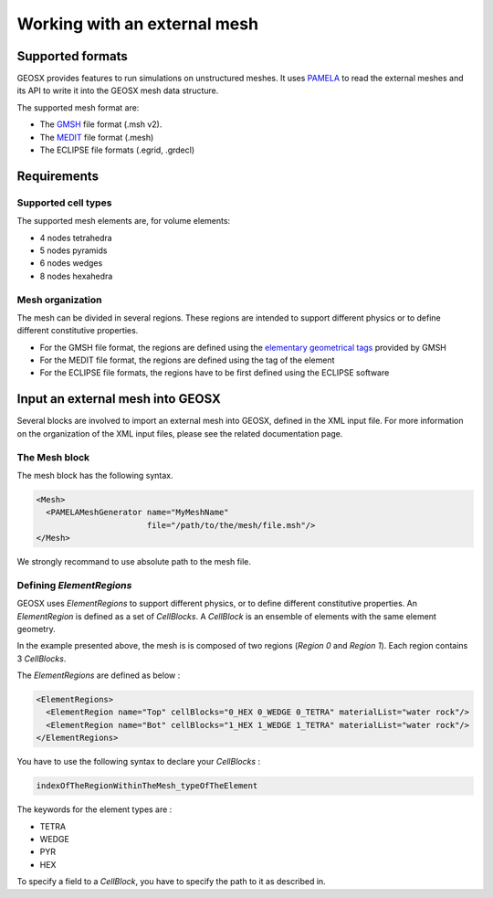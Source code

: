 *****************************
Working with an external mesh
*****************************

Supported formats
=================

GEOSX provides features to run simulations on unstructured meshes.
It uses PAMELA_ to read the external meshes and its API to write
it into the GEOSX mesh data structure.

The supported mesh format are:

- The GMSH_ file format (.msh v2).
- The MEDIT_ file format (.mesh)
- The ECLIPSE file formats (.egrid, .grdecl)

Requirements
============

Supported cell types
--------------------

The supported mesh elements are, for volume elements:

- 4 nodes tetrahedra
- 5 nodes pyramids
- 6 nodes wedges
- 8 nodes hexahedra

Mesh organization
-----------------

The mesh can be divided in several regions.
These regions are intended
to support different physics or to define different constitutive properties.

- For the GMSH file format, the regions are defined using the `elementary geometrical tags`_
  provided by GMSH
- For the MEDIT file format, the regions are defined using the tag of the element
- For the ECLIPSE file formats, the regions have to be first defined using the ECLIPSE software

Input an external mesh into GEOSX
=================================

Several blocks are involved to import an external mesh into GEOSX, defined in the XML input file.
For more information on the organization of the XML input files, please see the related documentation page.

The Mesh block
--------------

The mesh block has the following syntax.

.. code-block:: xml

  <Mesh>
    <PAMELAMeshGenerator name="MyMeshName"
                         file="/path/to/the/mesh/file.msh"/>
  </Mesh>

We strongly recommand to use absolute path to the mesh file.

Defining *ElementRegions*
------------------------

GEOSX uses *ElementRegions* to support different physics, or to define different constitutive properties.
An *ElementRegion* is defined as a set of *CellBlocks*.
A *CellBlock* is an ensemble of elements with the same element geometry.

.. image:: mesh.svg

In the example presented above, the mesh is is composed of two regions (*Region 0* and *Region 1*).
Each region contains 3 *CellBlocks*.

The *ElementRegions* are defined as below :

.. code-block:: xml

  <ElementRegions>
    <ElementRegion name="Top" cellBlocks="0_HEX 0_WEDGE 0_TETRA" materialList="water rock"/>
    <ElementRegion name="Bot" cellBlocks="1_HEX 1_WEDGE 1_TETRA" materialList="water rock"/>
  </ElementRegions>

You have to use the following syntax to declare your *CellBlocks* :

.. code-block:: txt

  indexOfTheRegionWithinTheMesh_typeOfTheElement

The keywords for the element types are :

- TETRA
- WEDGE
- PYR
- HEX


To specify a field to a *CellBlock*, you have to specify the path to it as described in.

.. _PAMELA: https://github.com/GEOSX/PAMELA
.. _GMSH: http://gmsh.info
.. _MEDIT: https://people.sc.fsu.edu/~jburkardt/data/medit/medit.html
.. _`elementary geometrical tags`: http://gmsh.info/doc/texinfo/gmsh.html#MSH-file-format-version-2
